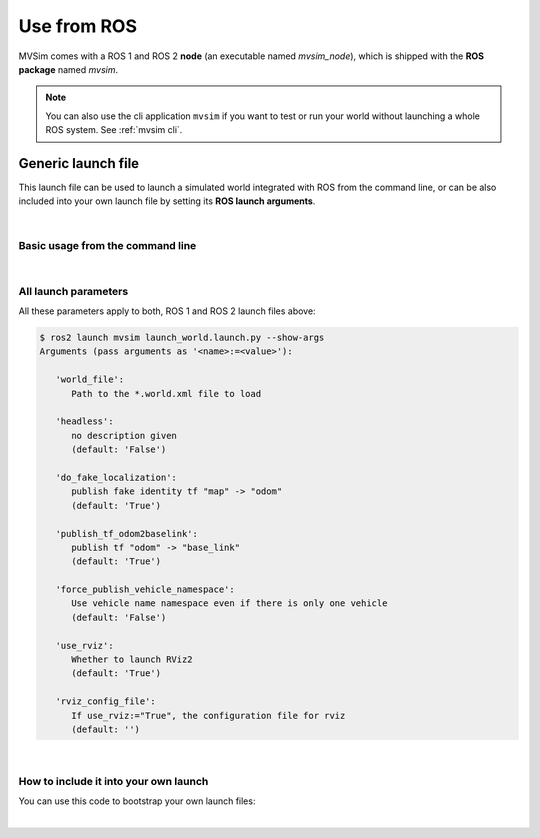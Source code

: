 Use from ROS
===================

MVSim comes with a ROS 1 and ROS 2 **node** (an executable named `mvsim_node`),
which is shipped with the **ROS package** named `mvsim`.

.. note::
   You can also use the cli application ``mvsim`` if you want to test or run your world without launching a whole ROS system.
   See :ref:`mvsim cli`.


Generic launch file
-------------------------
This launch file can be used to launch a simulated world integrated with ROS from the command line,
or can be also included into your own launch file by setting its **ROS launch arguments**.

|

Basic usage from the command line
^^^^^^^^^^^^^^^^^^^^^^^^^^^^^^^^^^^^^

.. tab-set::
    .. tab-item:: ROS 1

        .. code-block:: bash

            roslaunch mvsim launch_world.launch \
              world_file:=/path/to/your/my.world.xml \
              headless:=True

    .. tab-item:: ROS 2
        :selected:

        .. code-block:: bash

            ros2 launch mvsim launch_world.launch.py \
              world_file:=/path/to/your/my.world.xml \
              headless:=True

|

All launch parameters
^^^^^^^^^^^^^^^^^^^^^^^^^^^^^^^^^^^^^
All these parameters apply to both, ROS 1 and ROS 2 launch files above:

.. code-block:: bash

   $ ros2 launch mvsim launch_world.launch.py --show-args
   Arguments (pass arguments as '<name>:=<value>'):

      'world_file':
         Path to the *.world.xml file to load

      'headless':
         no description given
         (default: 'False')

      'do_fake_localization':
         publish fake identity tf "map" -> "odom"
         (default: 'True')

      'publish_tf_odom2baselink':
         publish tf "odom" -> "base_link"
         (default: 'True')

      'force_publish_vehicle_namespace':
         Use vehicle name namespace even if there is only one vehicle
         (default: 'False')

      'use_rviz':
         Whether to launch RViz2
         (default: 'True')

      'rviz_config_file':
         If use_rviz:="True", the configuration file for rviz
         (default: '')

|

How to include it into your own launch
^^^^^^^^^^^^^^^^^^^^^^^^^^^^^^^^^^^^^^^^^
You can use this code to bootstrap your own launch files:


.. tab-set::
    .. tab-item:: ROS 1

        .. code-block:: xml

            <launch>
               <!-- Arguments -->
               <arg name="world_file" default="$(find my_package)/mvsim/demo.world.xml" />
               <arg name="headless" default="False" />
               <arg name="do_fake_localization" default="True" />
               <arg name="publish_tf_odom2baselink" default="True" />
               <arg name="force_publish_vehicle_namespace" default="False" />
               <arg name="use_rviz" default="True" />
               <arg name="rviz_config_file" default="$(find mvsim)/mvsim_tutorial/demo_depth_camera.rviz" />

               <!-- Include the original launch file -->
               <include file="$(find mvsim)/launch/launch_world.launch">
                  <arg name="world_file" value="$(arg world_file)" />
                  <arg name="headless" value="$(arg headless)" />
                  <arg name="do_fake_localization" value="$(arg do_fake_localization)" />
                  <arg name="publish_tf_odom2baselink" value="$(arg publish_tf_odom2baselink)" />
                  <arg name="force_publish_vehicle_namespace" value="$(arg force_publish_vehicle_namespace)" />
                  <arg name="use_rviz" value="$(arg use_rviz)" />
                  <arg name="rviz_config_file" value="$(arg rviz_config_file)" />
               </include>
            </launch>

    .. tab-item:: ROS 2
        :selected:

        .. code-block:: python

            import os
            from launch import LaunchDescription
            from launch.actions import IncludeLaunchDescription
            from launch.substitutions import LaunchConfiguration
            from launch.launch_description_sources import PythonLaunchDescriptionSource
            from ament_index_python.packages import get_package_share_directory

            def generate_launch_description():
               # *** REMEMBER: Change this to your actual world file ***
               world_file = os.path.join(
                  get_package_share_directory('my_package'), 'mvsim', 'demo.world.xml')

               # and replace this RViz file with yours as needed:
               rviz_config_file = os.path.join(
                  get_package_share_directory('mvsim'), 'mvsim_tutorial', 'demo_depth_camera_ros2.rviz')

               headless = 'False'
               do_fake_localization = 'True'
               publish_tf_odom2baselink = 'True'
               force_publish_vehicle_namespace = 'False'
               use_rviz = 'True'


               # Create LaunchDescription
               ld = LaunchDescription()

               # Add actions to LaunchDescription
               ld.add_action(IncludeLaunchDescription(
                  PythonLaunchDescriptionSource(
                        os.path.join(get_package_share_directory('mvsim'), 'launch', 'launch_world.launch.py')
                  ),
                  launch_arguments={
                        'world_file': world_file,
                        'headless': headless,
                        'do_fake_localization': do_fake_localization,
                        'publish_tf_odom2baselink': publish_tf_odom2baselink,
                        'force_publish_vehicle_namespace': force_publish_vehicle_namespace,
                        'use_rviz': use_rviz,
                        'rviz_config_file': rviz_config_file
                  }.items()
               ))

               return ld


|
